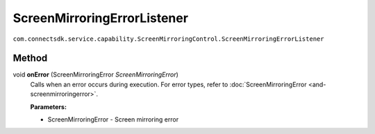 ScreenMirroringErrorListener
=========================
``com.connectsdk.service.capability.ScreenMirroringControl.ScreenMirroringErrorListener``

Method
--------------

void **onError** (ScreenMirroringError *ScreenMirroringError*)
   Calls when an error occurs during execution.
   For error types, refer to :doc:`ScreenMirroringError <and-screenmirroringerror>`.
   
   **Parameters:**

   * ScreenMirroringError - Screen mirroring error
